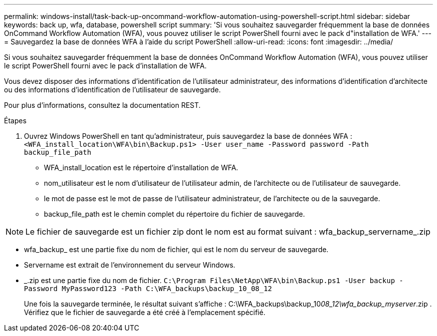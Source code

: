 ---
permalink: windows-install/task-back-up-oncommand-workflow-automation-using-powershell-script.html 
sidebar: sidebar 
keywords: back up, wfa, database, powershell script 
summary: 'Si vous souhaitez sauvegarder fréquemment la base de données OnCommand Workflow Automation (WFA), vous pouvez utiliser le script PowerShell fourni avec le pack d"installation de WFA.' 
---
= Sauvegardez la base de données WFA à l'aide du script PowerShell
:allow-uri-read: 
:icons: font
:imagesdir: ../media/


[role="lead"]
Si vous souhaitez sauvegarder fréquemment la base de données OnCommand Workflow Automation (WFA), vous pouvez utiliser le script PowerShell fourni avec le pack d'installation de WFA.

Vous devez disposer des informations d'identification de l'utilisateur administrateur, des informations d'identification d'architecte ou des informations d'identification de l'utilisateur de sauvegarde.

Pour plus d'informations, consultez la documentation REST.

.Étapes
. Ouvrez Windows PowerShell en tant qu'administrateur, puis sauvegardez la base de données WFA : `<WFA_install_location\WFA\bin\Backup.ps1> -User user_name -Password password -Path backup_file_path`
+
** WFA_install_location est le répertoire d'installation de WFA.
** nom_utilisateur est le nom d'utilisateur de l'utilisateur admin, de l'architecte ou de l'utilisateur de sauvegarde.
** le mot de passe est le mot de passe de l'utilisateur administrateur, de l'architecte ou de la sauvegarde.
** backup_file_path est le chemin complet du répertoire du fichier de sauvegarde.




[NOTE]
====
Le fichier de sauvegarde est un fichier zip dont le nom est au format suivant : wfa_backup_servername_.zip

====
* wfa_backup_ est une partie fixe du nom de fichier, qui est le nom du serveur de sauvegarde.
* Servername est extrait de l'environnement du serveur Windows.
* _.zip est une partie fixe du nom de fichier.
`C:\Program Files\NetApp\WFA\bin\Backup.ps1 -User backup -Password MyPassword123 -Path C:\WFA_backups\backup_10_08_12`
+
Une fois la sauvegarde terminée, le résultat suivant s'affiche : C:\WFA_backups\backup_10__08_12\wfa_backup_myserver__.zip . Vérifiez que le fichier de sauvegarde a été créé à l'emplacement spécifié.


